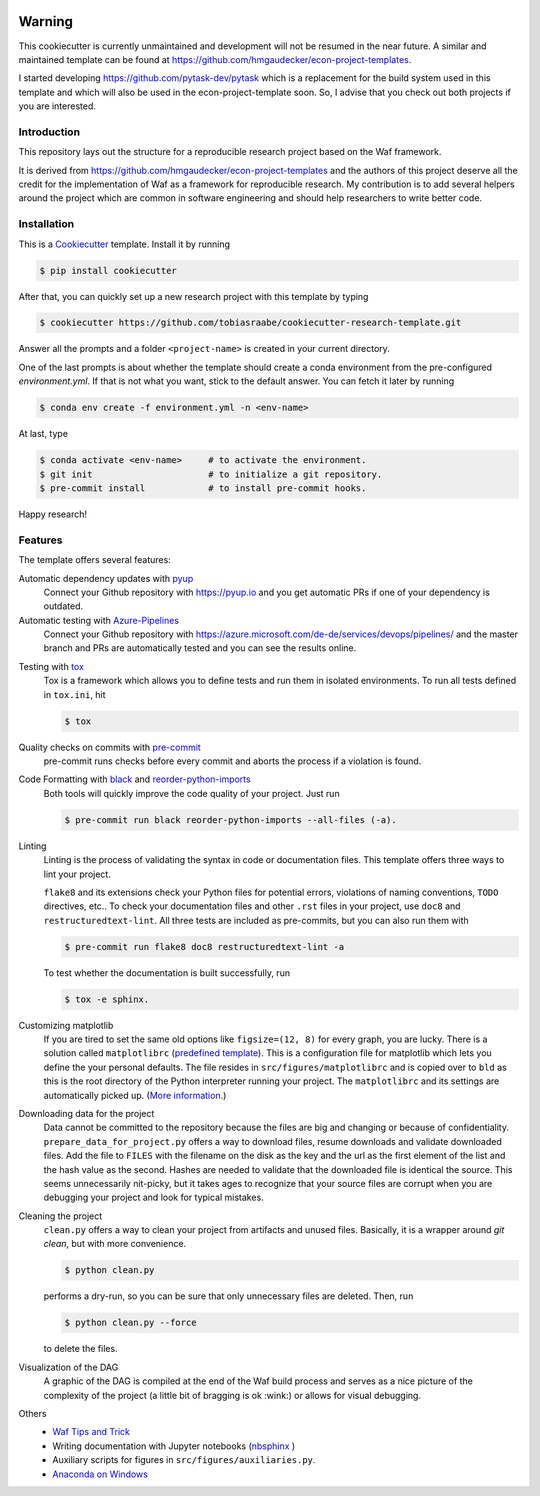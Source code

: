 .. raw:: html

    | <b><a href="https://github.com/tobiasraabe/cookiecutter-research-template#installation">Installation</a></b>
    | <b><a href="https://github.com/tobiasraabe/cookiecutter-research-template#features">Features</a></b>
    | <b><a href="https://cookiecutter-research-template.readthedocs.io/en/latest/index.html">Documentation</a></b>
    |

    <h1>cookiecutter-research-template</h1>

.. image:: https://dev.azure.com/tobiasraabe/cookiecutter-research-template/_apis/build/status/tobiasraabe.cookiecutter-research-template?branchName=master
    :target: https://dev.azure.com/tobiasraabe/cookiecutter-research-template/_build/latest?definitionId=1&branchName=master

.. image:: https://pyup.io/repos/github/tobiasraabe/cookiecutter-research-template/shield.svg
    :target: https://pyup.io/repos/github/tobiasraabe/cookiecutter-research-template/
    :alt: Updates

.. image:: https://readthedocs.org/projects/cookiecutter-research-template/badge/?version=latest
    :target: https://cookiecutter-research-template.readthedocs.io/en/latest/?badge=latest
    :alt: Documentation Status

.. image:: https://img.shields.io/badge/code%20style-black-000000.svg
    :target: https://github.com/ambv/black
    
    
Warning
=======

This cookiecutter is currently unmaintained and development will not be resumed in
the near future. A similar and maintained template can be found at
https://github.com/hmgaudecker/econ-project-templates. 

I started developing https://github.com/pytask-dev/pytask which is a replacement for the
build system used in this template and which will also be used in the
econ-project-template soon. So, I advise that you check out both projects if you are
interested.


Introduction
------------

This repository lays out the structure for a reproducible research project based on the
Waf framework.

It is derived from https://github.com/hmgaudecker/econ-project-templates and the authors
of this project deserve all the credit for the implementation of Waf as a framework for
reproducible research. My contribution is to add several helpers around the project
which are common in software engineering and should help researchers to write better
code.


Installation
------------

This is a `Cookiecutter <https://github.com/audreyr/cookiecutter>`_ template. Install it
by running

.. code-block:: bash

    $ pip install cookiecutter

After that, you can quickly set up a new research project with this template by
typing

.. code-block:: bash

    $ cookiecutter https://github.com/tobiasraabe/cookiecutter-research-template.git

Answer all the prompts and a folder ``<project-name>`` is created in your current
directory.

One of the last prompts is about whether the template should create a conda environment
from the pre-configured `environment.yml`. If that is not what you want, stick to the
default answer. You can fetch it later by running

.. code-block:: bash

    $ conda env create -f environment.yml -n <env-name>

At last, type

.. code-block:: bash

    $ conda activate <env-name>     # to activate the environment.
    $ git init                      # to initialize a git repository.
    $ pre-commit install            # to install pre-commit hooks.

Happy research!


Features
--------

The template offers several features:

Automatic dependency updates with `pyup <https://pyup.io>`_
    Connect your Github repository with https://pyup.io and you get automatic PRs if one
    of your dependency is outdated.

Automatic testing with Azure-Pipelines_
    Connect your Github repository with
    https://azure.microsoft.com/de-de/services/devops/pipelines/ and the master branch
    and PRs are automatically tested and you can see the results online.
    
.. _Azure-Pipelines: https://azure.microsoft.com/de-de/services/devops/pipelines/

Testing with `tox <https://github.com/tox-dev/tox>`_
    Tox is a framework which allows you to define tests and run them in isolated
    environments. To run all tests defined in ``tox.ini``, hit

    .. code-block:: bash

        $ tox

Quality checks on commits with `pre-commit <https://pre-commit.com>`_
    pre-commit runs checks before every commit and aborts the process if a violation is
    found.

Code Formatting with `black`_ and `reorder-python-imports`_
    Both tools will quickly improve the code quality of your project. Just run

    .. code-block:: bash

        $ pre-commit run black reorder-python-imports --all-files (-a).

.. _black: https://github.com/ambv/black
.. _reorder-python-imports: https://github.com/asottile/reorder_python_imports

Linting
    Linting is the process of validating the syntax in code or documentation files. This
    template offers three ways to lint your project.

    ``flake8`` and its extensions check your Python files for potential errors,
    violations of naming conventions, ``TODO`` directives, etc.. To check your
    documentation files and other ``.rst`` files in your project, use ``doc8`` and
    ``restructuredtext-lint``. All three tests are included as pre-commits, but you can
    also run them with

    .. code-block:: bash

        $ pre-commit run flake8 doc8 restructuredtext-lint -a

    To test whether the documentation is built successfully, run

    .. code-block:: bash

        $ tox -e sphinx.

Customizing matplotlib
    If you are tired to set the same old options like ``figsize=(12, 8)`` for every
    graph, you are lucky. There is a solution called ``matplotlibrc`` (`predefined
    template <https://github.com/tobiasraabe/cookiecutter-
    research-template/blob/master/%7B%7Bcookiecutter.project_slug%7D%7D/src/
    figures/matplotlibrc>`_). This is a configuration file for matplotlib which lets you
    define the your personal defaults. The file resides in ``src/figures/matplotlibrc``
    and is copied over to ``bld`` as this is the root directory of the Python
    interpreter running your project. The ``matplotlibrc`` and its settings are
    automatically picked up. (`More information
    <https://matplotlib.org/users/customizing.html>`_.)

Downloading data for the project
    Data cannot be committed to the repository because the files are big and changing or
    because of confidentiality. ``prepare_data_for_project.py`` offers a way to download
    files, resume downloads and validate downloaded files. Add the file to ``FILES``
    with the filename on the disk as the key and the url as the first element of the
    list and the hash value as the second. Hashes are needed to validate that the
    downloaded file is identical the source. This seems unnecessarily nit-picky, but it
    takes ages to recognize that your source files are corrupt when you are debugging
    your project and look for typical mistakes.

Cleaning the project
    ``clean.py`` offers a way to clean your project from artifacts and unused files.
    Basically, it is a wrapper around `git clean`, but with more convenience.

    .. code-block:: bash

        $ python clean.py

    performs a dry-run, so you can be sure that only unnecessary files are deleted.
    Then, run

    .. code-block:: bash

        $ python clean.py --force

    to delete the files.

Visualization of the DAG
    A graphic of the DAG is compiled at the end of the Waf build process and serves as a
    nice picture of the complexity of the project (a little bit of bragging is ok
    :wink:) or allows for visual debugging.

    .. raw:: html

        <p align="center">
            <img src="docs/_static/dag.png">
        </p>

Others
    - `Waf Tips and Trick <https://cookiecutter-research-template.readthedocs.io/
      en/latest/waf-tips-and-tricks.html>`_
    - Writing documentation with Jupyter notebooks (`nbsphinx
      <https://github.com/spatialaudio/nbsphinx>`_ )
    - Auxiliary scripts for figures in ``src/figures/auxiliaries.py``.
    - `Anaconda on Windows
      <https://cookiecutter-research-template.readthedocs.io/en/latest/
      anaconda-on-windows.html>`_
